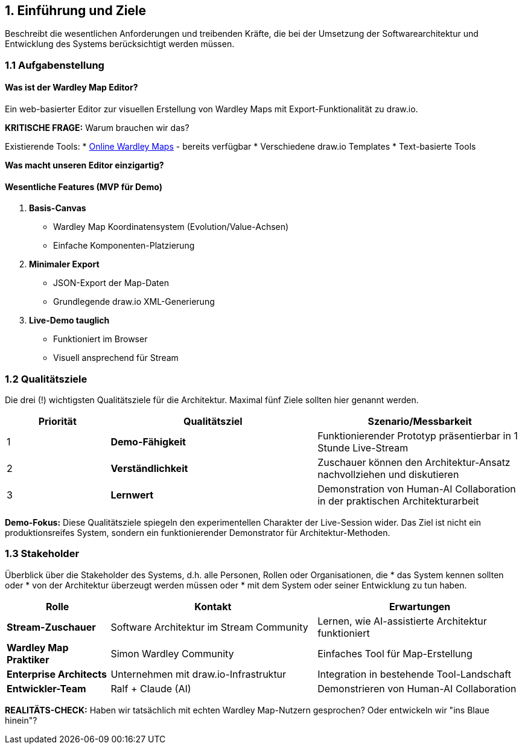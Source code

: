 == 1. Einführung und Ziele

[role="arc42help"]
****
Beschreibt die wesentlichen Anforderungen und treibenden Kräfte, die bei der Umsetzung der Softwarearchitektur und Entwicklung des Systems berücksichtigt werden müssen.
****

=== 1.1 Aufgabenstellung

==== Was ist der Wardley Map Editor?

Ein web-basierter Editor zur visuellen Erstellung von Wardley Maps mit Export-Funktionalität zu draw.io.

**KRITISCHE FRAGE:** Warum brauchen wir das?

Existierende Tools:
* https://onlinewardleymaps.com/[Online Wardley Maps] - bereits verfügbar
* Verschiedene draw.io Templates
* Text-basierte Tools

**Was macht unseren Editor einzigartig?**

[PLACEHOLDER - Ralf, hier brauchen wir eine ehrliche Antwort: Was ist unser Alleinstellungsmerkmal?]

==== Wesentliche Features (MVP für Demo)

1. **Basis-Canvas**
   * Wardley Map Koordinatensystem (Evolution/Value-Achsen)
   * Einfache Komponenten-Platzierung

2. **Minimaler Export**
   * JSON-Export der Map-Daten
   * Grundlegende draw.io XML-Generierung

3. **Live-Demo tauglich**
   * Funktioniert im Browser
   * Visuell ansprechend für Stream

=== 1.2 Qualitätsziele

[role="arc42help"]
****
Die drei (!) wichtigsten Qualitätsziele für die Architektur. 
Maximal fünf Ziele sollten hier genannt werden.
****

[cols="1,2,2" options="header"]
|===
| Priorität | Qualitätsziel | Szenario/Messbarkeit

| 1 | **Demo-Fähigkeit** 
| Funktionierender Prototyp präsentierbar in 1 Stunde Live-Stream

| 2 | **Verständlichkeit** 
| Zuschauer können den Architektur-Ansatz nachvollziehen und diskutieren

| 3 | **Lernwert** 
| Demonstration von Human-AI Collaboration in der praktischen Architekturarbeit
|===

**Demo-Fokus:** 
Diese Qualitätsziele spiegeln den experimentellen Charakter der Live-Session wider. Das Ziel ist nicht ein produktionsreifes System, sondern ein funktionierender Demonstrator für Architektur-Methoden.

=== 1.3 Stakeholder

[role="arc42help"]
****
Überblick über die Stakeholder des Systems, d.h. alle Personen, Rollen oder Organisationen, die
* das System kennen sollten oder
* von der Architektur überzeugt werden müssen oder
* mit dem System oder seiner Entwicklung zu tun haben.
****

[cols="1,2,2" options="header"]
|===
| Rolle | Kontakt | Erwartungen

| **Stream-Zuschauer** 
| Software Architektur im Stream Community
| Lernen, wie AI-assistierte Architektur funktioniert

| **Wardley Map Praktiker** 
| Simon Wardley Community
| Einfaches Tool für Map-Erstellung

| **Enterprise Architects** 
| Unternehmen mit draw.io-Infrastruktur
| Integration in bestehende Tool-Landschaft

| **Entwickler-Team** 
| Ralf + Claude (AI)
| Demonstrieren von Human-AI Collaboration
|===

**REALITÄTS-CHECK:** 
Haben wir tatsächlich mit echten Wardley Map-Nutzern gesprochen? Oder entwickeln wir "ins Blaue hinein"?

[PLACEHOLDER - Ralf: User Research/Feedback aus der Community?]
